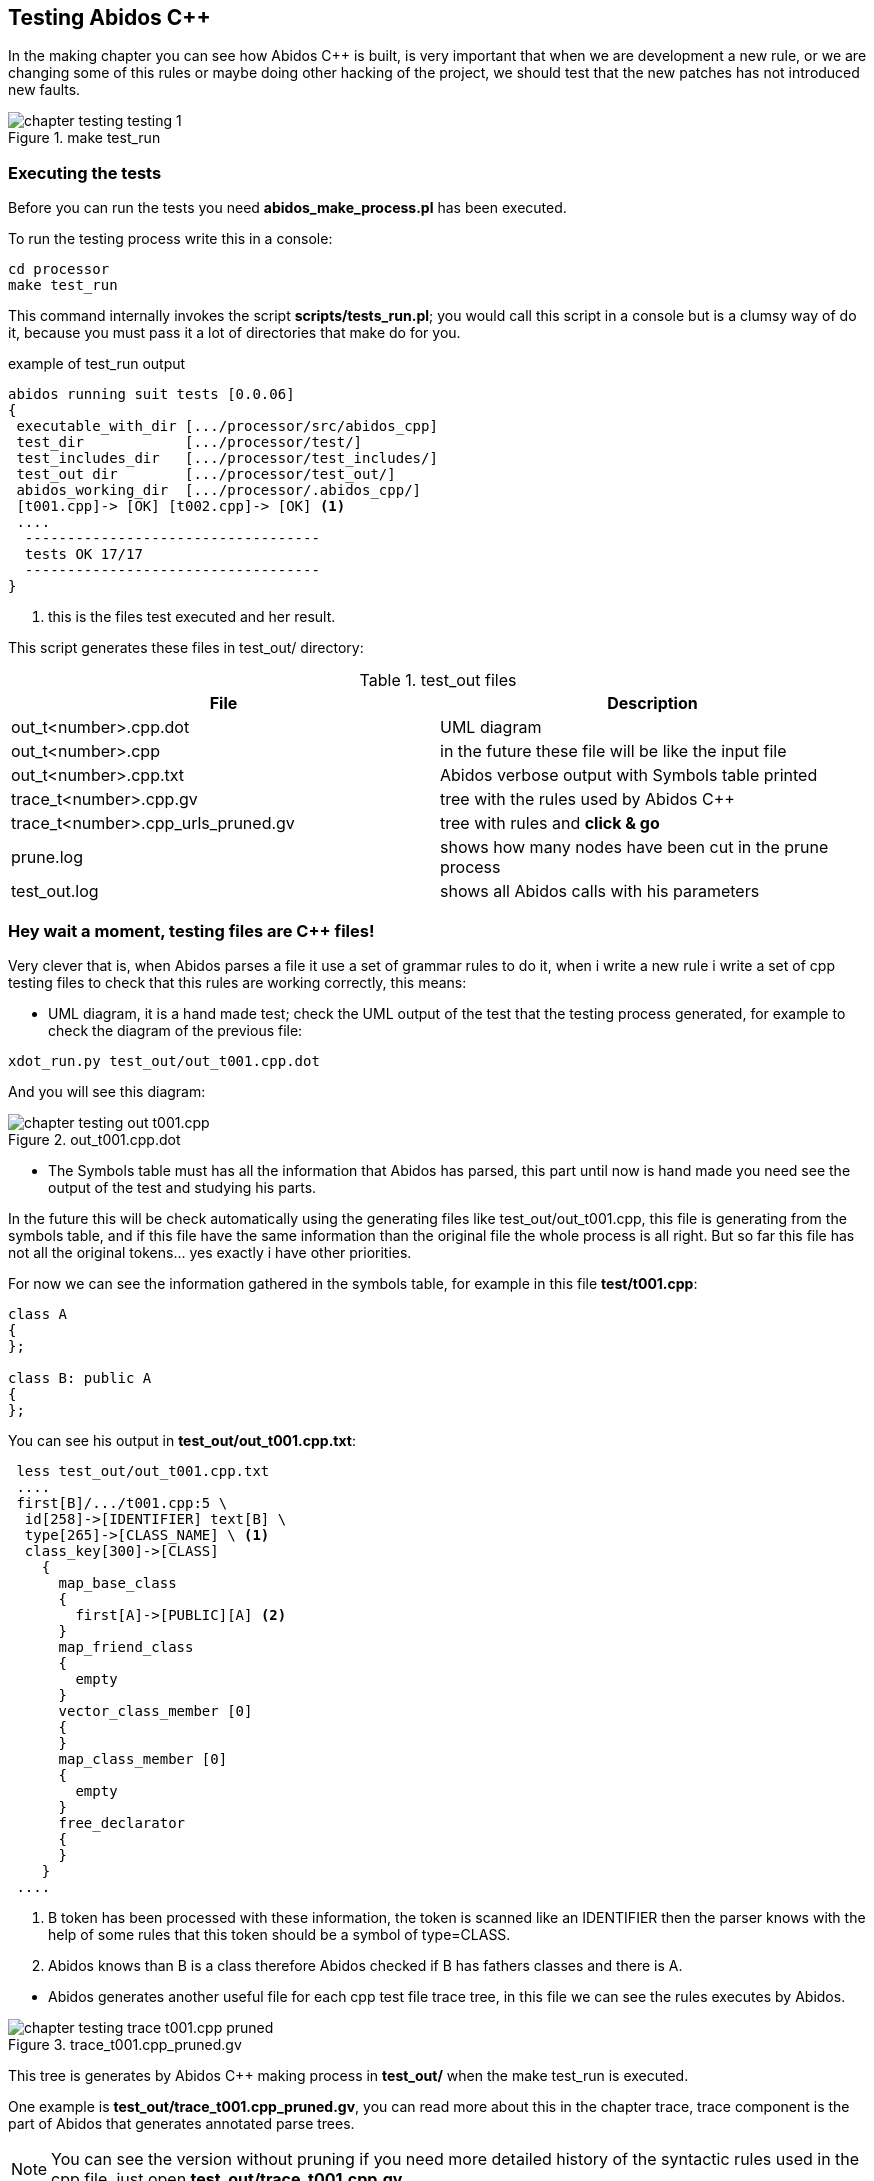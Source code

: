 == Testing Abidos C++

In the making chapter you can see how Abidos C++ is built, is very important 
that when we are development a new rule, or we are changing some of this rules
or maybe doing other hacking of the project, we should test that the new patches
has not introduced new faults.
indexterm:[test]
indexterm:[tests_run.pl]

.make test_run
image::images/chapter_testing_testing_1.{eps_svg}[align="center"]

=== Executing the tests

Before you can run the tests you need *abidos_make_process.pl* has been
executed.
indexterm:[abidos_make_process.pl]

To run the testing process write this in a console:

----
cd processor
make test_run
----

This command internally invokes the script *scripts/tests_run.pl*; you would
call this script in a console but is a clumsy way of do it, because you must
pass it a lot of directories that make do for you.

[[test_run_output]]
.example of test_run output
----
abidos running suit tests [0.0.06] 
{
 executable_with_dir [.../processor/src/abidos_cpp]
 test_dir            [.../processor/test/]
 test_includes_dir   [.../processor/test_includes/]
 test_out dir        [.../processor/test_out/]
 abidos_working_dir  [.../processor/.abidos_cpp/]
 [t001.cpp]-> [OK] [t002.cpp]-> [OK] <1>
 ....
  -----------------------------------
  tests OK 17/17
  -----------------------------------
}
----
<1> this is the files test executed and her result.

This script generates these files in test_out/ directory:

.test_out files
[width="100%",cols="<,<",frame="topbot",options="header", grid="none"]
|===============================================================================
|File                  | Description
|out_t<number>.cpp.dot | UML diagram
|out_t<number>.cpp     | in the future these file will be like the input file
|out_t<number>.cpp.txt     | Abidos verbose output with Symbols table printed
|trace_t<number>.cpp.gv    | tree with the rules used by Abidos C++
|trace_t<number>.cpp_urls_pruned.gv | tree with rules and *click & go*
|prune.log               | shows how many nodes have been cut in
                           the prune process
|test_out.log            | shows all Abidos calls with his parameters
|===============================================================================

=== Hey wait a moment, testing files are C++ files!

Very clever that is, when Abidos parses a file it use a set of grammar rules
to do it, when i write a new rule i write a set of cpp testing files to check
that this rules are working correctly, this means:


//
* UML diagram, it is a hand made test; check the UML output of the test that
the testing process generated, for example to check the diagram of the previous
file:

----
xdot_run.py test_out/out_t001.cpp.dot
----

And you will see this diagram:

.out_t001.cpp.dot
image::images/chapter_testing_out_t001.cpp.{eps_svg}[align="center"]

//
* The Symbols table must has all the information that Abidos has parsed, this 
part until now is hand made you need see the output of the test and studying his
parts.

In the future this will be check automatically using the generating files like
test_out/out_t001.cpp, this file is generating from the symbols table, and if
this file have the same information than the original file the whole process
is all right. But so far this file has not all the original tokens... yes
exactly i have other priorities.

For now we can see the information gathered in the symbols table, for example in
this file *test/t001.cpp*:

----
class A
{
};

class B: public A
{
};
----

You can see his output in *test_out/out_t001.cpp.txt*:

----
 less test_out/out_t001.cpp.txt
 ....
 first[B]/.../t001.cpp:5 \
  id[258]->[IDENTIFIER] text[B] \
  type[265]->[CLASS_NAME] \ <1>
  class_key[300]->[CLASS] 
    {
      map_base_class
      {
        first[A]->[PUBLIC][A] <2>
      }
      map_friend_class
      {
        empty
      }
      vector_class_member [0]
      {
      }
      map_class_member [0]
      {
        empty
      }
      free_declarator
      {
      }
    }
 ....
----

<1> B token has been processed with these information, the token is scanned like
an IDENTIFIER then the parser knows with the help of some rules that this token
should be a symbol of type=CLASS.

<2> Abidos knows than B is a class therefore Abidos checked if B has fathers
classes and there is A.

//
* Abidos generates another useful file for each cpp test file trace tree, in
this file we can see the rules executes by Abidos.
indexterm:[trace_graph]

.trace_t001.cpp_pruned.gv
image::images/chapter_testing_trace_t001.cpp_pruned.{eps_svg}[align="center"]

This tree is generates by Abidos C++ making process in *test_out/* when the
make test_run is executed.

One example is *test_out/trace_t001.cpp_pruned.gv*, you can read more about this
in the chapter trace, trace component is the part of Abidos that generates
annotated parse trees.

[NOTE]
====
You can see the version without pruning if you need more detailed history of the
syntactic rules used in the cpp file, just open *test_out/trace_t001.cpp.gv*.
====
indexterm:[annotated parse tree]

* Abidos must consume all the tokens scanned in the test file, when Abidos is
called from the test_run script *scripts/tests_run.pl* the call is like this:

-----
  /.../processor/src/abidos \
    --includes /.../processor/test_includes/ \
    --out_dir  /.../processor/test_out/ \
    --test_all_tokens_consumed_flag \ <1>
    --test_original \
    --ts_show \
    --verbose /.../processor/test/book_01.cpp \
      > /.../processor/test_out/out_book_01.cpp.txt
-----

<1> If all tokens has been processed and matched
generates in his output *##ALL_TOKENS_CONSUMED* then the script knows the cpp
file tested is OK. For this all the tokens in the tested file must bee processed
successfully in some grammar rules.

This is the only automated test you can see it in the begin of this chapter
figure <<test_run_output,test run output>>

=== Test files and what they testing
When Abidos C++ grows some new rules are written then some new test files are
written in order to test this new functionality and to preserve that this
new functionality is not broken in the future due to the introduction of more
rules or changes did in other rules, will see a useful catalog about
functionality and what test files use it.

[NOTE]
====
test files are in abidos_cpp/processor/test directory
====

.test files rules used part 1
[width="70%", cols="default,^default,default", frame="all", grid="rows", options="header"]
|====

|functionality | file test | some important rules tested

|abstract class | t044.cpp | direct_declarator
indexterm:[abstract class]

|array | t046.cpp | consume_array_brackets
indexterm:[array]

|ban symbols | t046.cpp | ban_symbols_on, ban_symbols_off
indexterm:[ban symbols, baning symbols]

|class access specifier | t010.cpp, t032.cpp | access_specifier
(PRIVATE, PROTECTED, PUBLIC)
indexterm:[access_specifier, PRIVATE, PROTECTED, PUBLIC]

|class declaration | t001.cpp, t002.cpp and almost all test files |
class_specifier
indexterm:[class_specifier]

|class simple inheritance| t001.cpp, t002.cpp | base_clause_opt, base_clause
indexterm:[simple inheritance, inheritance simple]
indexterm:[base_clause]

|class multiple inheritance | t002.cpp, t003.cpp | base_clause_opt, base_clause
indexterm:[multiple inheritance, inheritance multiple]

|constructor | t014.cpp, t030.cpp | function_definition, decl_specifier,
type_specifier, nested_name_specifier, qualified_id
indexterm:[constructor, nested_name_specifier]
indexterm:[qualified_id]
indexterm:[function_definition]
indexterm:[type_specifier]

|compositions & aggregations | t023.cpp |
indexterm:[aggregations]
indexterm:[compositions]

|cv_qualifier | t026.cpp | decl_specifier, cv_qualifier (const, VOLATILE)
indexterm:[cv_qualifier]

|decl specifier  FRIEND| t022.cpp, t024.cpp, t027.cpp | decl_specifier
(FRIEND, TYPEDEF)
indexterm:[FRIEND]
indexterm:[TYPEDEF,typedef]

|default parameters values | t045.cpp | parameter_declaration
indexterm:[default parameters values]

|destructor | t015.cpp, t030.cpp | function_definition, direct_declarator,
unqualified_id
indexterm:[destructor, unqualified_id]
indexterm:[unqualified_id]

|enum | t039.cpp | enum_specifier, enum_name
indexterm:[enum, enum_specifier, enum_name]

|extern | t046.cpp | extern
indexterm:[extern]

|extern_c | t042.cpp | extern_c
indexterm:[extern_c]

|free declarator | t008.cpp | declarator, member_declaration
indexterm:[declarator]
indexterm:[member_declaration]

|free declarator multiples decl | t008.cpp |decl_specifier_seq
indexterm:[decl multiples]

|free declarator multiples declarator | t008.cpp |decl_specifier_seq
indexterm:[declarator multiples]

|free function body | t011.cpp | function_definition, function_body
indexterm:[free function, function free]
indexterm:[function_body]

|function specifier | t021.cpp | function_specifier (INLINE, VIRTUAL, EXPLICIT)
indexterm:[function_specifier, INLINE, VIRTUAL, EXPLICIT]

|namespace | t037.cpp, t038.cpp | original_namespace_definition,
named_namespace_definition
indexterm:[namespace]

|namespace using| t046.cpp | using_directive
indexterm:[namespace, using_directive]

|default parameters values | t045.cpp | parameter_declaration
indexterm:[default parameters values]

|mangling class names | t028.cpp, t031.cpp |  class_name, nested_name_specifier
indexterm:[mangling]
indexterm:[nested_name_specifier]

|member variable declarator | t004.cpp, t006.cpp | member_declaration

|member function declarator | t005.cpp | member_declaration

|member function definition inside | t012.cpp | member_declaration,
function_definition, function_body

|member function definition inside with dummy body | t013.cpp |
member_declaration, function_definition, function_body

|member function definition outside  | t007.cpp, t016.cpp, t017.cpp, t018.cpp,
t029.cpp | member_declaration, function_definition, function_body
|====

//
.test files rules used part 2
[width="70%", cols="default,^default,default", frame="all", grid="rows", options="header"]
|====
|functionality | file test | some important rules tested

|parameter declaration | t006.cpp | parameter_declaration
indexterm:[parameter_declaration]

|parameter declaration multiples decl | t009.cpp | parameter_declaration,
decl_specifier

|parameter ellipsis | t007.cpp | ELLIPSIS_opt (...)
indexterm:[ELLIPSIS]

|pointer operator| t019.cpp | ptr_operator (*,&)
indexterm:[pointer]

|pre-declaration | t044.cpp |
indexterm:[pre-declaration]

|preprocessor include | t034.cpp | preprocessor_include
indexterm:[preprocessor, include]

|preprocessor | t040.cpp | #ifndef, #define, #endif
indexterm:[preprocessor, ifndef, define, endif]

|overloading functions | t009.cpp, t012.cpp, t017.cpp, t018.cpp, t019.cpp |
indexterm:[overloading functions]

|overloading operators | t045.cpp | operator_function_id, _operator
indexterm:[overloading operators, operator_function_id, _operator]

|static outside initialization | t043.cpp | storage_class_specifier,
init_declarator

|storage class specifier | t020.cpp | storage_class_specifier (AUTO, REGISTER,
STATIC, EXTERN, MUTABLE)
indexterm:[storage_class_specifier, AUTO, REGISTER, STATIC, EXTERN, MUTABLE]

|struct alignment | t046.cpp | direct_declarator
indexterm:[alignment]

|using class like a type | t025.cpp | decl_specifier, type_name
indexterm:[typename]

|template declaration | t035.cpp, t038.cpp | template_declaration,
template_parameter
indexterm:[template]

|template instantiation | t036.cpp, t038.cpp | template_argument_list

|====


